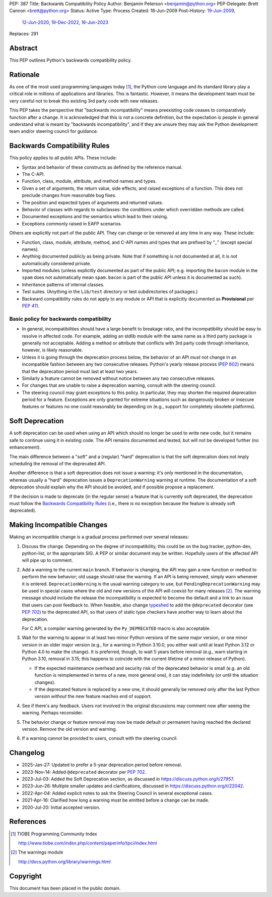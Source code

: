 PEP: 387
Title: Backwards Compatibility Policy
Author: Benjamin Peterson <benjamin@python.org>
PEP-Delegate: Brett Cannon <brett@python.org>
Status: Active
Type: Process
Created: 18-Jun-2009
Post-History: `19-Jun-2009 <https://mail.python.org/archives/list/python-dev@python.org/thread/YAZQHFUCYEYIX5MIG6LFJLCVQ5ORVUM6/>`__,
              `12-Jun-2020 <https://discuss.python.org/t/pep-387-backwards-compatibilty-policy/4421>`__,
              `19-Dec-2022 <https://discuss.python.org/t/22042>`__,
              `16-Jun-2023 <https://discuss.python.org/t/formalize-the-concept-of-soft-deprecation-dont-schedule-removal-in-pep-387-backwards-compatibility-policy/27957>`__
Replaces: 291


Abstract
========

This PEP outlines Python's backwards compatibility policy.


Rationale
=========

As one of the most used programming languages today [#tiobe]_, the
Python core language and its standard library play a critical role in
millions of applications and libraries. This is fantastic. However, it
means the development team must be very careful not to break this
existing 3rd party code with new releases.

This PEP takes the perspective that "backwards incompatibility" means
preexisting code ceases to comparatively function after a change. It is
acknowledged that this is not a concrete definition, but the expectation
is people in general understand what is meant by
"backwards incompatibility", and if they are unsure they may ask the
Python development team and/or steering council for guidance.


Backwards Compatibility Rules
=============================

This policy applies to all public APIs.  These include:

- Syntax and behavior of these constructs as defined by the reference
  manual.

- The C-API.

- Function, class, module, attribute, and method names and types.

- Given a set of arguments, the return value, side effects, and raised
  exceptions of a function.  This does not preclude changes from
  reasonable bug fixes.

- The position and expected types of arguments and returned values.

- Behavior of classes with regards to subclasses: the conditions under
  which overridden methods are called.

- Documented exceptions and the semantics which lead to their raising.

- Exceptions commonly raised in EAFP scenarios.

Others are explicitly not part of the public API.  They can change or
be removed at any time in any way.  These include:

- Function, class, module, attribute, method, and C-API names and
  types that are prefixed by "_" (except special names).

- Anything documented publicly as being private.
  Note that if something is not documented at all, it is *not*
  automatically considered private.

- Imported modules (unless explicitly documented as part of the public
  API; e.g. importing the ``bacon`` module in the ``spam`` does not
  automatically mean ``spam.bacon`` is part of the public API unless
  it is documented as such).

- Inheritance patterns of internal classes.

- Test suites.  (Anything in the ``Lib/test`` directory or test
  subdirectories of packages.)

- Backward compatibility rules do not apply to any module or API that is
  explicitly documented as **Provisional** per :pep:`411`.


Basic policy for backwards compatibility
----------------------------------------

* In general, incompatibilities should have a large benefit to
  breakage ratio, and the incompatibility should be easy to resolve in
  affected code.  For example, adding an stdlib module with the same
  name as a third party package is generally not acceptable.  Adding
  a method or attribute that conflicts with 3rd party code through
  inheritance, however, is likely reasonable.

* Unless it is going through the deprecation process below, the
  behavior of an API *must* not change in an incompatible fashion
  between any two consecutive releases.  Python's yearly release
  process (:pep:`602`) means that the deprecation period must last at
  least two years.

* Similarly a feature cannot be removed without notice between any two
  consecutive releases.

* For changes that are unable to raise a deprecation warning, consult
  with the steering council.

* The steering council may grant exceptions to this policy. In
  particular, they may shorten the required deprecation period for a
  feature. Exceptions are only granted for extreme situations such as
  dangerously broken or insecure features or features no one could
  reasonably be depending on (e.g., support for completely obsolete
  platforms).


Soft Deprecation
================

A soft deprecation can be used when using an API which should no longer
be used to write new code, but it remains safe to continue using it in
existing code. The API remains documented and tested, but will not be
developed further (no enhancement).

The main difference between a "soft" and a (regular) "hard" deprecation
is that the soft deprecation does not imply scheduling the removal of
the deprecated API.

Another difference is that a soft deprecation does not issue a warning:
it's only mentioned in the documentation, whereas usually a "hard"
deprecation issues a ``DeprecationWarning`` warning at runtime. The
documentation of a soft deprecation should explain why the API should be
avoided, and if possible propose a replacement.

If the decision is made to deprecate (in the regular sense) a feature
that is currently soft deprecated, the deprecation must follow the
`Backwards Compatibility Rules`_ (i.e., there is no exception because
the feature is already soft deprecated).


Making Incompatible Changes
===========================

Making an incompatible change is a gradual process performed over
several releases:

1. Discuss the change.  Depending on the degree of incompatibility,
   this could be on the bug tracker, python-dev, python-list, or the
   appropriate SIG.  A PEP or similar document may be written.
   Hopefully users of the affected API will pipe up to comment.

2. Add a warning to the current ``main`` branch.
   If behavior is changing, the API may gain a new
   function or method to perform the new behavior; old usage should
   raise the warning.  If an API is being removed, simply warn
   whenever it is entered.  ``DeprecationWarning`` is the usual
   warning category to use, but ``PendingDeprecationWarning`` may be
   used in special cases where the old and new versions of the API will
   coexist for many releases [#warnings]_.  The warning message should
   include the release the incompatibility is expected to become the
   default and a link to an issue that users can post feedback to.
   When feasible, also change `typeshed <https://github.com/python/typeshed>`_
   to add the ``@deprecated`` decorator (see :pep:`702`) to the deprecated API,
   so that users of static type checkers have another way to learn
   about the deprecation.

   For C API, a compiler warning generated by the ``Py_DEPRECATED`` macro
   is also acceptable.

3. Wait for the warning to appear in at least two minor Python
   versions of the same major version, or one minor version in an older
   major version (e.g., for a warning in Python 3.10.0, you either wait
   until at least Python 3.12 or Python 4.0 to make the change). It is
   preferred, though, to wait 5 years before removal (e.g., warn starting in
   Python 3.10, removal in 3.15; this happens to coincide with the current
   lifetime of a minor release of Python).

   - If the expected maintenance overhead and security risk of the
     deprecated behavior is small (e.g. an old function is reimplemented
     in terms of a new, more general one), it can stay indefinitely
     (or until the situation changes).

   - If the deprecated feature is replaced by a new one, it should
     generally be removed only after the last Python version
     *without* the new feature reaches end of support.

4. See if there's any feedback.  Users not involved in the original
   discussions may comment now after seeing the warning.  Perhaps
   reconsider.

5. The behavior change or feature removal may now be made default or
   permanent having reached the declared version. Remove the old
   version and warning.

6. If a warning cannot be provided to users, consult with the steering
   council.


Changelog
=========

* 2025-Jan-27: Updated to prefer a 5-year deprecation period before removal.
* 2023-Nov-14: Added ``@deprecated`` decorator per :pep:`702`.
* 2023-Jul-03: Added the Soft Deprecation section, as discussed in
  `<https://discuss.python.org/t/27957>`__.
* 2023-Jun-26: Multiple smaller updates and clarifications, discussed in
  `<https://discuss.python.org/t/22042>`__.
* 2022-Apr-04: Added explicit notes to ask the Steering Council
  in several exceptional cases.
* 2021-Apr-16: Clarified how long a warning must be emitted before
  a change can be made.
* 2020-Jul-20: Initial accepted version.


References
==========

.. [#tiobe] TIOBE Programming Community Index

   http://www.tiobe.com/index.php/content/paperinfo/tpci/index.html

.. [#warnings] The warnings module

   http://docs.python.org/library/warnings.html


Copyright
=========

This document has been placed in the public domain.
